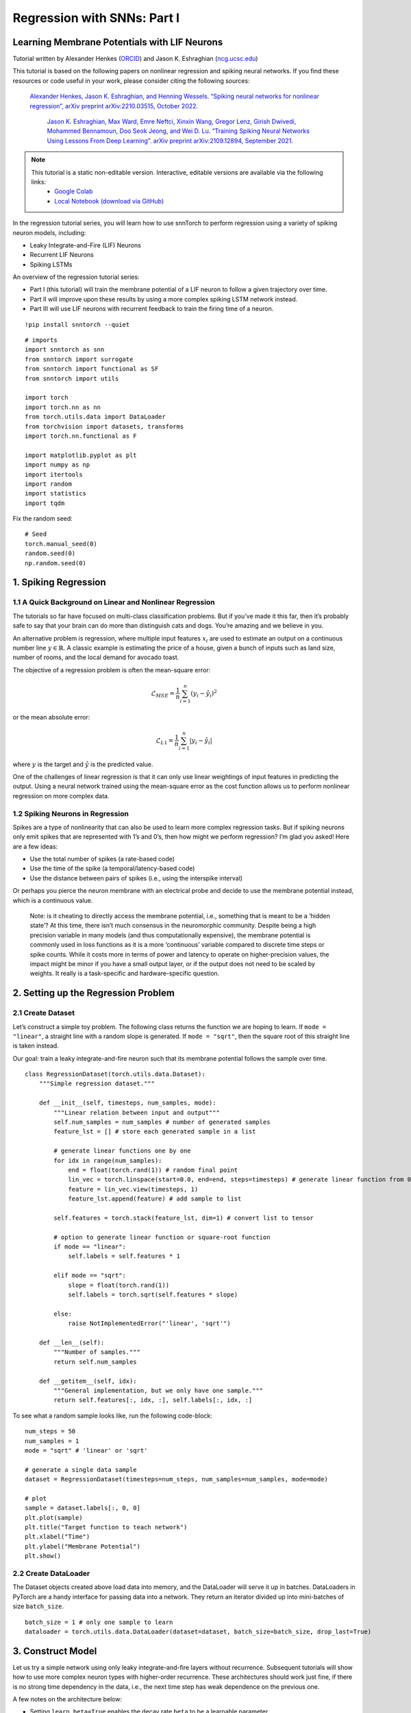 ============================
Regression with SNNs: Part I
============================

Learning Membrane Potentials with LIF Neurons
---------------------------------------------

Tutorial written by Alexander Henkes (`ORCID <https://orcid.org/0000-0003-4615-9271>`_) and Jason K. Eshraghian (`ncg.ucsc.edu <https://ncg.ucsc.edu1>`_)


.. image:: https://colab.research.google.com/assets/colab-badge.svg
        :alt: Open In Colab
        :target: https://colab.research.google.com/github/jeshraghian/snntorch/blob/master/examples/tutorial_regression_1.ipynb


This tutorial is based on the following papers on nonlinear regression
and spiking neural networks. If you find these resources or code useful
in your work, please consider citing the following sources:

   `Alexander Henkes, Jason K. Eshraghian, and Henning Wessels. “Spiking
   neural networks for nonlinear regression”, arXiv preprint
   arXiv:2210.03515, October 2022. <https://arxiv.org/abs/2210.03515>`_

    `Jason K. Eshraghian, Max Ward, Emre Neftci, Xinxin Wang, Gregor Lenz, Girish
    Dwivedi, Mohammed Bennamoun, Doo Seok Jeong, and Wei D. Lu. “Training
    Spiking Neural Networks Using Lessons From Deep Learning”. arXiv preprint arXiv:2109.12894,
    September 2021. <https://arxiv.org/abs/2109.12894>`_

.. note::
  This tutorial is a static non-editable version. Interactive, editable versions are available via the following links:
    * `Google Colab <https://colab.research.google.com/github/jeshraghian/snntorch/blob/master/examples/tutorial_regression_1.ipynb>`_
    * `Local Notebook (download via GitHub) <https://github.com/jeshraghian/snntorch/tree/master/examples>`_


In the regression tutorial series, you will learn how to use snnTorch to
perform regression using a variety of spiking neuron models, including:

-  Leaky Integrate-and-Fire (LIF) Neurons
-  Recurrent LIF Neurons
-  Spiking LSTMs

An overview of the regression tutorial series:

-  Part I (this tutorial) will train the membrane potential of a LIF
   neuron to follow a given trajectory over time.
-  Part II will improve upon these results by using a more complex
   spiking LSTM network instead.
-  Part III will use LIF neurons with recurrent feedback to train the
   firing time of a neuron.


::

    !pip install snntorch --quiet

::

    # imports
    import snntorch as snn
    from snntorch import surrogate
    from snntorch import functional as SF
    from snntorch import utils
    
    import torch
    import torch.nn as nn
    from torch.utils.data import DataLoader
    from torchvision import datasets, transforms
    import torch.nn.functional as F
    
    import matplotlib.pyplot as plt
    import numpy as np
    import itertools
    import random
    import statistics
    import tqdm

Fix the random seed:

::

    # Seed
    torch.manual_seed(0)
    random.seed(0)
    np.random.seed(0)

1. Spiking Regression
----------------------

1.1 A Quick Background on Linear and Nonlinear Regression
~~~~~~~~~~~~~~~~~~~~~~~~~~~~~~~~~~~~~~~~~~~~~~~~~~~~~~~~~~~~~~~~~

The tutorials so far have focused on multi-class classification
problems. But if you’ve made it this far, then it’s probably safe to say
that your brain can do more than distinguish cats and dogs. You’re
amazing and we believe in you.

An alternative problem is regression, where multiple input features
:math:`x_i` are used to estimate an output on a continuous number line
:math:`y \in \mathbb{R}`. A classic example is estimating the price of a
house, given a bunch of inputs such as land size, number of rooms, and
the local demand for avocado toast.

The objective of a regression problem is often the mean-square error:

.. math:: \mathcal{L}_{MSE} = \frac{1}{n}\sum_{i=1}^n(y_i-\hat{y_i})^2

or the mean absolute error:

.. math:: \mathcal{L}_{L1} = \frac{1}{n}\sum_{i=1}^n|y_i-\hat{y_i}|

where :math:`y` is the target and :math:`\hat{y}` is the predicted
value.

One of the challenges of linear regression is that it can only use
linear weightings of input features in predicting the output. Using a
neural network trained using the mean-square error as the cost function
allows us to perform nonlinear regression on more complex data.

1.2 Spiking Neurons in Regression
~~~~~~~~~~~~~~~~~~~~~~~~~~~~~~~~~~

Spikes are a type of nonlinearity that can also be used to learn more
complex regression tasks. But if spiking neurons only emit spikes that
are represented with 1’s and 0’s, then how might we perform regression?
I’m glad you asked! Here are a few ideas:

-  Use the total number of spikes (a rate-based code)
-  Use the time of the spike (a temporal/latency-based code)
-  Use the distance between pairs of spikes (i.e., using the interspike
   interval)

Or perhaps you pierce the neuron membrane with an electrical probe and
decide to use the membrane potential instead, which is a continuous
value.

   Note: is it cheating to directly access the membrane potential, i.e.,
   something that is meant to be a ‘hidden state’? At this time, there
   isn’t much consensus in the neuromorphic community. Despite being a
   high precision variable in many models (and thus computationally
   expensive), the membrane potential is commonly used in loss functions
   as it is a more ‘continuous’ variable compared to discrete time steps
   or spike counts. While it costs more in terms of power and latency to
   operate on higher-precision values, the impact might be minor if you
   have a small output layer, or if the output does not need to be
   scaled by weights. It really is a task-specific and hardware-specific
   question.

2. Setting up the Regression Problem
------------------------------------------------

2.1 Create Dataset
~~~~~~~~~~~~~~~~~~~~~~~~~~~~~~~~~~

Let’s construct a simple toy problem. The following class returns the
function we are hoping to learn. If ``mode = "linear"``, a straight line
with a random slope is generated. If ``mode = "sqrt"``, then the square
root of this straight line is taken instead.

Our goal: train a leaky integrate-and-fire neuron such that its membrane
potential follows the sample over time.

::

    class RegressionDataset(torch.utils.data.Dataset):
        """Simple regression dataset."""
    
        def __init__(self, timesteps, num_samples, mode):
            """Linear relation between input and output"""
            self.num_samples = num_samples # number of generated samples
            feature_lst = [] # store each generated sample in a list
    
            # generate linear functions one by one
            for idx in range(num_samples):
                end = float(torch.rand(1)) # random final point
                lin_vec = torch.linspace(start=0.0, end=end, steps=timesteps) # generate linear function from 0 to end
                feature = lin_vec.view(timesteps, 1)
                feature_lst.append(feature) # add sample to list
    
            self.features = torch.stack(feature_lst, dim=1) # convert list to tensor
    
            # option to generate linear function or square-root function
            if mode == "linear":
                self.labels = self.features * 1
    
            elif mode == "sqrt":
                slope = float(torch.rand(1))
                self.labels = torch.sqrt(self.features * slope)
    
            else:
                raise NotImplementedError("'linear', 'sqrt'")
    
        def __len__(self):
            """Number of samples."""
            return self.num_samples
    
        def __getitem__(self, idx):
            """General implementation, but we only have one sample."""
            return self.features[:, idx, :], self.labels[:, idx, :]


To see what a random sample looks like, run the following code-block:

::

    num_steps = 50
    num_samples = 1
    mode = "sqrt" # 'linear' or 'sqrt'
    
    # generate a single data sample
    dataset = RegressionDataset(timesteps=num_steps, num_samples=num_samples, mode=mode)
    
    # plot
    sample = dataset.labels[:, 0, 0]
    plt.plot(sample)
    plt.title("Target function to teach network")
    plt.xlabel("Time")
    plt.ylabel("Membrane Potential")
    plt.show()


.. image:: https://github.com/jeshraghian/snntorch/blob/master/docs/_static/img/examples/regression1/reg_1-1.png?raw=true
        :align: center
        :width: 450

2.2 Create DataLoader
~~~~~~~~~~~~~~~~~~~~~~~~~~~~~~~~~~

The Dataset objects created above load data into memory, and the
DataLoader will serve it up in batches. DataLoaders in PyTorch are a
handy interface for passing data into a network. They return an iterator
divided up into mini-batches of size ``batch_size``.

::

    batch_size = 1 # only one sample to learn
    dataloader = torch.utils.data.DataLoader(dataset=dataset, batch_size=batch_size, drop_last=True)

3. Construct Model
------------------------

Let us try a simple network using only leaky integrate-and-fire layers
without recurrence. Subsequent tutorials will show how to use more
complex neuron types with higher-order recurrence. These architectures
should work just fine, if there is no strong time dependency in the
data, i.e., the next time step has weak dependence on the previous one.

A few notes on the architecture below:

-  Setting ``learn_beta=True`` enables the decay rate ``beta`` to be a
   learnable parameter
-  Each neuron has a unique, and randomly initialized threshold and
   decay rate
-  The output layer has the reset mechanism disabled by setting
   ``reset_mechanism="none"`` as we will not use any output spikes

::

    class Net(torch.nn.Module):
        """Simple spiking neural network in snntorch."""
    
        def __init__(self, timesteps, hidden):
            super().__init__()
            
            self.timesteps = timesteps # number of time steps to simulate the network
            self.hidden = hidden # number of hidden neurons 
            spike_grad = surrogate.fast_sigmoid() # surrogate gradient function
            
            # randomly initialize decay rate and threshold for layer 1
            beta_in = torch.rand(self.hidden)
            thr_in = torch.rand(self.hidden)
    
            # layer 1
            self.fc_in = torch.nn.Linear(in_features=1, out_features=self.hidden)
            self.lif_in = snn.Leaky(beta=beta_in, threshold=thr_in, learn_beta=True, spike_grad=spike_grad)
            
            # randomly initialize decay rate and threshold for layer 2
            beta_hidden = torch.rand(self.hidden)
            thr_hidden = torch.rand(self.hidden)
    
            # layer 2
            self.fc_hidden = torch.nn.Linear(in_features=self.hidden, out_features=self.hidden)
            self.lif_hidden = snn.Leaky(beta=beta_hidden, threshold=thr_hidden, learn_beta=True, spike_grad=spike_grad)
    
            # randomly initialize decay rate for output neuron
            beta_out = torch.rand(1)
            
            # layer 3: leaky integrator neuron. Note the reset mechanism is disabled and we will disregard output spikes.
            self.fc_out = torch.nn.Linear(in_features=self.hidden, out_features=1)
            self.li_out = snn.Leaky(beta=beta_out, threshold=1.0, learn_beta=True, spike_grad=spike_grad, reset_mechanism="none")
    
        def forward(self, x):
            """Forward pass for several time steps."""
    
            # Initalize membrane potential
            mem_1 = self.lif_in.init_leaky()
            mem_2 = self.lif_hidden.init_leaky()
            mem_3 = self.li_out.init_leaky()
    
            # Empty lists to record outputs
            mem_3_rec = []
    
            # Loop over 
            for step in range(self.timesteps):
                x_timestep = x[step, :, :]
    
                cur_in = self.fc_in(x_timestep)
                spk_in, mem_1 = self.lif_in(cur_in, mem_1)
                
                cur_hidden = self.fc_hidden(spk_in)
                spk_hidden, mem_2 = self.li_out(cur_hidden, mem_2)
    
                cur_out = self.fc_out(spk_hidden)
                _, mem_3 = self.li_out(cur_out, mem_3)
    
                mem_3_rec.append(mem_3)
    
            return torch.stack(mem_3_rec)

Instantiate the network below:

::

    hidden = 128
    device = torch.device("cuda") if torch.cuda.is_available() else torch.device("cpu")
    model = Net(timesteps=num_steps, hidden=hidden).to(device)


Let’s observe the behavior of the output neuron before it has been
trained and how it compares to the target function:

::

    train_batch = iter(dataloader)
    
    # run a single forward-pass
    with torch.no_grad():
        for feature, label in train_batch:
            feature = torch.swapaxes(input=feature, axis0=0, axis1=1)
            label = torch.swapaxes(input=label, axis0=0, axis1=1)
            feature = feature.to(device)
            label = label.to(device)
            mem = model(feature)
    
    # plot
    plt.plot(mem[:, 0, 0].cpu(), label="Output")
    plt.plot(label[:, 0, 0].cpu(), '--', label="Target")
    plt.title("Untrained Output Neuron")
    plt.xlabel("Time")
    plt.ylabel("Membrane Potential")
    plt.legend(loc='best')
    plt.show()

.. image:: https://github.com/jeshraghian/snntorch/blob/master/docs/_static/img/examples/regression1/reg_1-2.png?raw=true
        :align: center
        :width: 450

As the network has not yet been trained, it is unsurprising the membrane
potential follows a senseless evolution.

4. Construct Training Loop
------------------------------------------------

We call ``torch.nn.MSELoss()`` to minimize the mean square error between
the membrane potential and the target evolution.

We iterate over the same sample of data.

::

    num_iter = 100 # train for 100 iterations
    optimizer = torch.optim.Adam(params=model.parameters(), lr=1e-3)
    loss_function = torch.nn.MSELoss()
    
    loss_hist = [] # record loss
    
    # training loop
    with tqdm.trange(num_iter) as pbar:
        for _ in pbar:
            train_batch = iter(dataloader)
            minibatch_counter = 0
            loss_epoch = []
            
            for feature, label in train_batch:
                # prepare data
                feature = torch.swapaxes(input=feature, axis0=0, axis1=1)
                label = torch.swapaxes(input=label, axis0=0, axis1=1)
                feature = feature.to(device)
                label = label.to(device)
    
                # forward pass
                mem = model(feature)
                loss_val = loss_function(mem, label) # calculate loss
                optimizer.zero_grad() # zero out gradients
                loss_val.backward() # calculate gradients
                optimizer.step() # update weights
    
                # store loss
                loss_hist.append(loss_val.item())
                loss_epoch.append(loss_val.item())
                minibatch_counter += 1
    
                avg_batch_loss = sum(loss_epoch) / minibatch_counter # calculate average loss p/epoch
                pbar.set_postfix(loss="%.3e" % avg_batch_loss) # print loss p/batch

5. Evaluation
------------------------

::

    loss_function = torch.nn.L1Loss() # Use L1 loss instead
    
     # pause gradient calculation during evaluation
    with torch.no_grad():
        model.eval()
    
        test_batch = iter(dataloader)
        minibatch_counter = 0
        rel_err_lst = []
    
        # loop over data samples
        for feature, label in test_batch:
    
            # prepare data
            feature = torch.swapaxes(input=feature, axis0=0, axis1=1)
            label = torch.swapaxes(input=label, axis0=0, axis1=1)
            feature = feature.to(device)
            label = label.to(device)
    
            # forward-pass
            mem = model(feature)
    
            # calculate relative error
            rel_err = torch.linalg.norm(
                (mem - label), dim=-1
            ) / torch.linalg.norm(label, dim=-1)
            rel_err = torch.mean(rel_err[1:, :])
    
            # calculate loss
            loss_val = loss_function(mem, label)
    
            # store loss
            loss_hist.append(loss_val.item())
            rel_err_lst.append(rel_err.item())
            minibatch_counter += 1
    
        mean_L1 = statistics.mean(loss_hist)
        mean_rel = statistics.mean(rel_err_lst)
    
    print(f"{'Mean L1-loss:':<{20}}{mean_L1:1.2e}")
    print(f"{'Mean rel. err.:':<{20}}{mean_rel:1.2e}")


::

    >> Mean L1-loss:       1.22e-02
    >> Mean rel. err.:     2.84e-02

Let’s plot our results for some visual intuition:

::

    mem = mem.cpu()
    label = label.cpu()
    
    plt.title("Trained Output Neuron")
    plt.xlabel("Time")
    plt.ylabel("Membrane Potential")
    for i in range(batch_size):
        plt.plot(mem[:, i, :].cpu(), label="Output")
        plt.plot(label[:, i, :].cpu(), label="Target")
    plt.legend(loc='best')
    plt.show()

.. image:: https://github.com/jeshraghian/snntorch/blob/master/docs/_static/img/examples/regression1/reg_1-3.png?raw=true
        :align: center
        :width: 450

It is a little jagged, but it’s not looking too bad.

You might try to improve the curve fit by expanding the size of the
hidden layer, increasing the number of iterations, adding extra time
steps, hyperparameter fine-tuning, or using a completely different
neuron type.

Conclusion
------------------------

The next regression tutorials will test more powerful spiking neurons,
such as Reucrrent LIF neurons and spiking LSTMs, to see how they
compare.

If you like this project, please consider starring ⭐ the repo on GitHub
as it is the easiest and best way to support it.

Additional Resources
------------------------

-  `Check out the snnTorch GitHub project
   here. <https://github.com/jeshraghian/snntorch>`__
-  More detail on nonlinear regression with SNNs can be found in our
   corresponding preprint here: `Henkes, A.; Eshraghian, J. K.; and
   Wessels, H. “Spiking neural networks for nonlinear regression”, arXiv
   preprint arXiv:2210.03515,
   Oct. 2022. <https://arxiv.org/abs/2210.03515>`__
